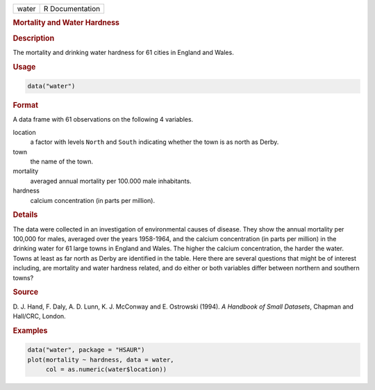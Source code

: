 .. container::

   ===== ===============
   water R Documentation
   ===== ===============

   .. rubric:: Mortality and Water Hardness
      :name: water

   .. rubric:: Description
      :name: description

   The mortality and drinking water hardness for 61 cities in England
   and Wales.

   .. rubric:: Usage
      :name: usage

   .. code:: R

      data("water")

   .. rubric:: Format
      :name: format

   A data frame with 61 observations on the following 4 variables.

   location
      a factor with levels ``North`` and ``South`` indicating whether
      the town is as north as Derby.

   town
      the name of the town.

   mortality
      averaged annual mortality per 100.000 male inhabitants.

   hardness
      calcium concentration (in parts per million).

   .. rubric:: Details
      :name: details

   The data were collected in an investigation of environmental causes
   of disease. They show the annual mortality per 100,000 for males,
   averaged over the years 1958-1964, and the calcium concentration (in
   parts per million) in the drinking water for 61 large towns in
   England and Wales. The higher the calcium concentration, the harder
   the water. Towns at least as far north as Derby are identified in the
   table. Here there are several questions that might be of interest
   including, are mortality and water hardness related, and do either or
   both variables differ between northern and southern towns?

   .. rubric:: Source
      :name: source

   D. J. Hand, F. Daly, A. D. Lunn, K. J. McConway and E. Ostrowski
   (1994). *A Handbook of Small Datasets*, Chapman and Hall/CRC, London.

   .. rubric:: Examples
      :name: examples

   .. code:: R

        data("water", package = "HSAUR")
        plot(mortality ~ hardness, data = water, 
             col = as.numeric(water$location))
